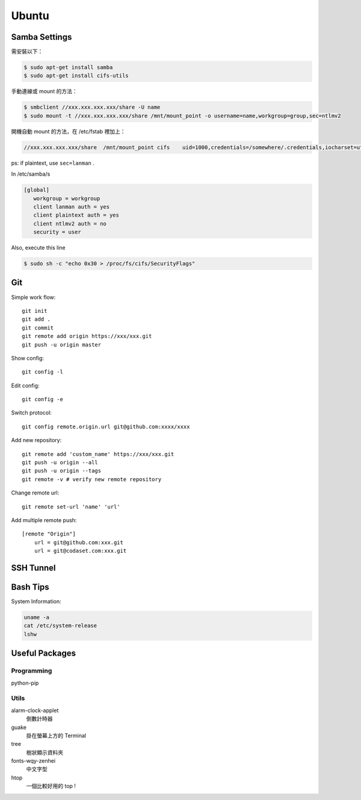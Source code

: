 ======
Ubuntu
======


Samba Settings
==============

需安裝以下：

.. code-block:: bash

    $ sudo apt-get install samba
    $ sudo apt-get install cifs-utils

手動連線或 mount 的方法：

.. code-block:: bash
    
    $ smbclient //xxx.xxx.xxx.xxx/share -U name
    $ sudo mount -t //xxx.xxx.xxx.xxx/share /mnt/mount_point -o username=name,workgroup=group,sec=ntlmv2

開機自動 mount 的方法，在 /etc/fstab 裡加上：

.. code-block:: bash

    //xxx.xxx.xxx.xxx/share  /mnt/mount_point cifs    uid=1000,credentials=/somewhere/.credentials,iocharset=utf8,sec=ntlmv2,_netdev,nounix   0   0


ps: if plaintext, use ``sec=lanman`` .

In /etc/samba/s

.. code-block:: bash

    [global]
       workgroup = workgroup
       client lanman auth = yes
       client plaintext auth = yes
       client ntlmv2 auth = no
       security = user

Also, execute this line

.. code-block:: bash

    $ sudo sh -c "echo 0x30 > /proc/fs/cifs/SecurityFlags"


Git
===

Simple work flow::

    git init
    git add .
    git commit
    git remote add origin https://xxx/xxx.git
    git push -u origin master

Show config::

    git config -l

Edit config::

    git config -e

Switch protocol::

    git config remote.origin.url git@github.com:xxxx/xxxx


Add new repository::

    git remote add 'custom_name' https://xxx/xxx.git
    git push -u origin --all
    git push -u origin --tags
    git remote -v # verify new remote repository

Change remote url::
    
    git remote set-url 'name' 'url'

Add multiple remote push::

    [remote "Origin"]
        url = git@github.com:xxx.git
        url = git@codaset.com:xxx.git

SSH Tunnel
==========

Bash Tips
=========

System Information:

.. code-block:: bash

    uname -a
    cat /etc/system-release
    lshw

Useful Packages
===============

Programming
-----------

python-pip

Utils
-----

alarm-clock-applet
    倒數計時器

guake
    掛在螢幕上方的 Terminal

tree
    樹狀顯示資料夾

fonts-wqy-zenhei
    中文字型

htop
    一個比較好用的 top !


